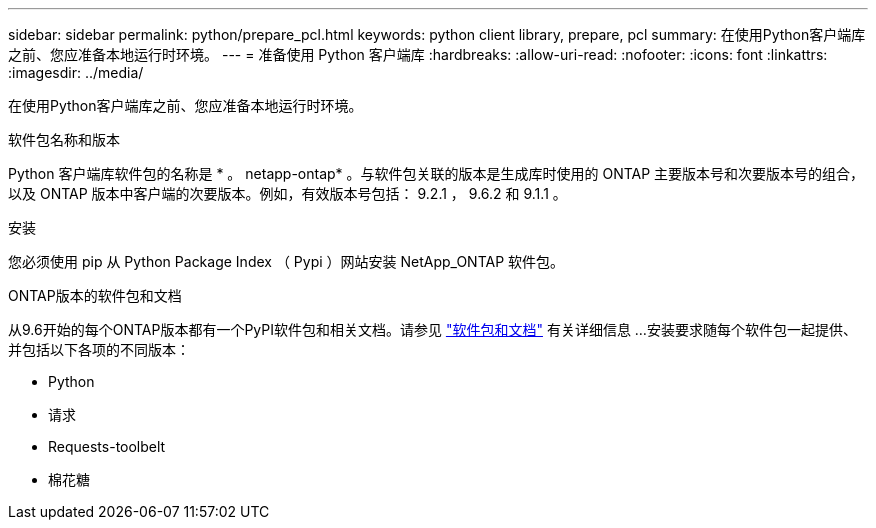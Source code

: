 ---
sidebar: sidebar 
permalink: python/prepare_pcl.html 
keywords: python client library, prepare, pcl 
summary: 在使用Python客户端库之前、您应准备本地运行时环境。 
---
= 准备使用 Python 客户端库
:hardbreaks:
:allow-uri-read: 
:nofooter: 
:icons: font
:linkattrs: 
:imagesdir: ../media/


[role="lead"]
在使用Python客户端库之前、您应准备本地运行时环境。

.软件包名称和版本
Python 客户端库软件包的名称是 * 。 netapp-ontap* 。与软件包关联的版本是生成库时使用的 ONTAP 主要版本号和次要版本号的组合，以及 ONTAP 版本中客户端的次要版本。例如，有效版本号包括： 9.2.1 ， 9.6.2 和 9.1.1 。

.安装
您必须使用 pip 从 Python Package Index （ Pypi ）网站安装 NetApp_ONTAP 软件包。

.ONTAP版本的软件包和文档
从9.6开始的每个ONTAP版本都有一个PyPI软件包和相关文档。请参见 link:../python/packages.html["软件包和文档"] 有关详细信息 ...安装要求随每个软件包一起提供、并包括以下各项的不同版本：

* Python
* 请求
* Requests-toolbelt
* 棉花糖

